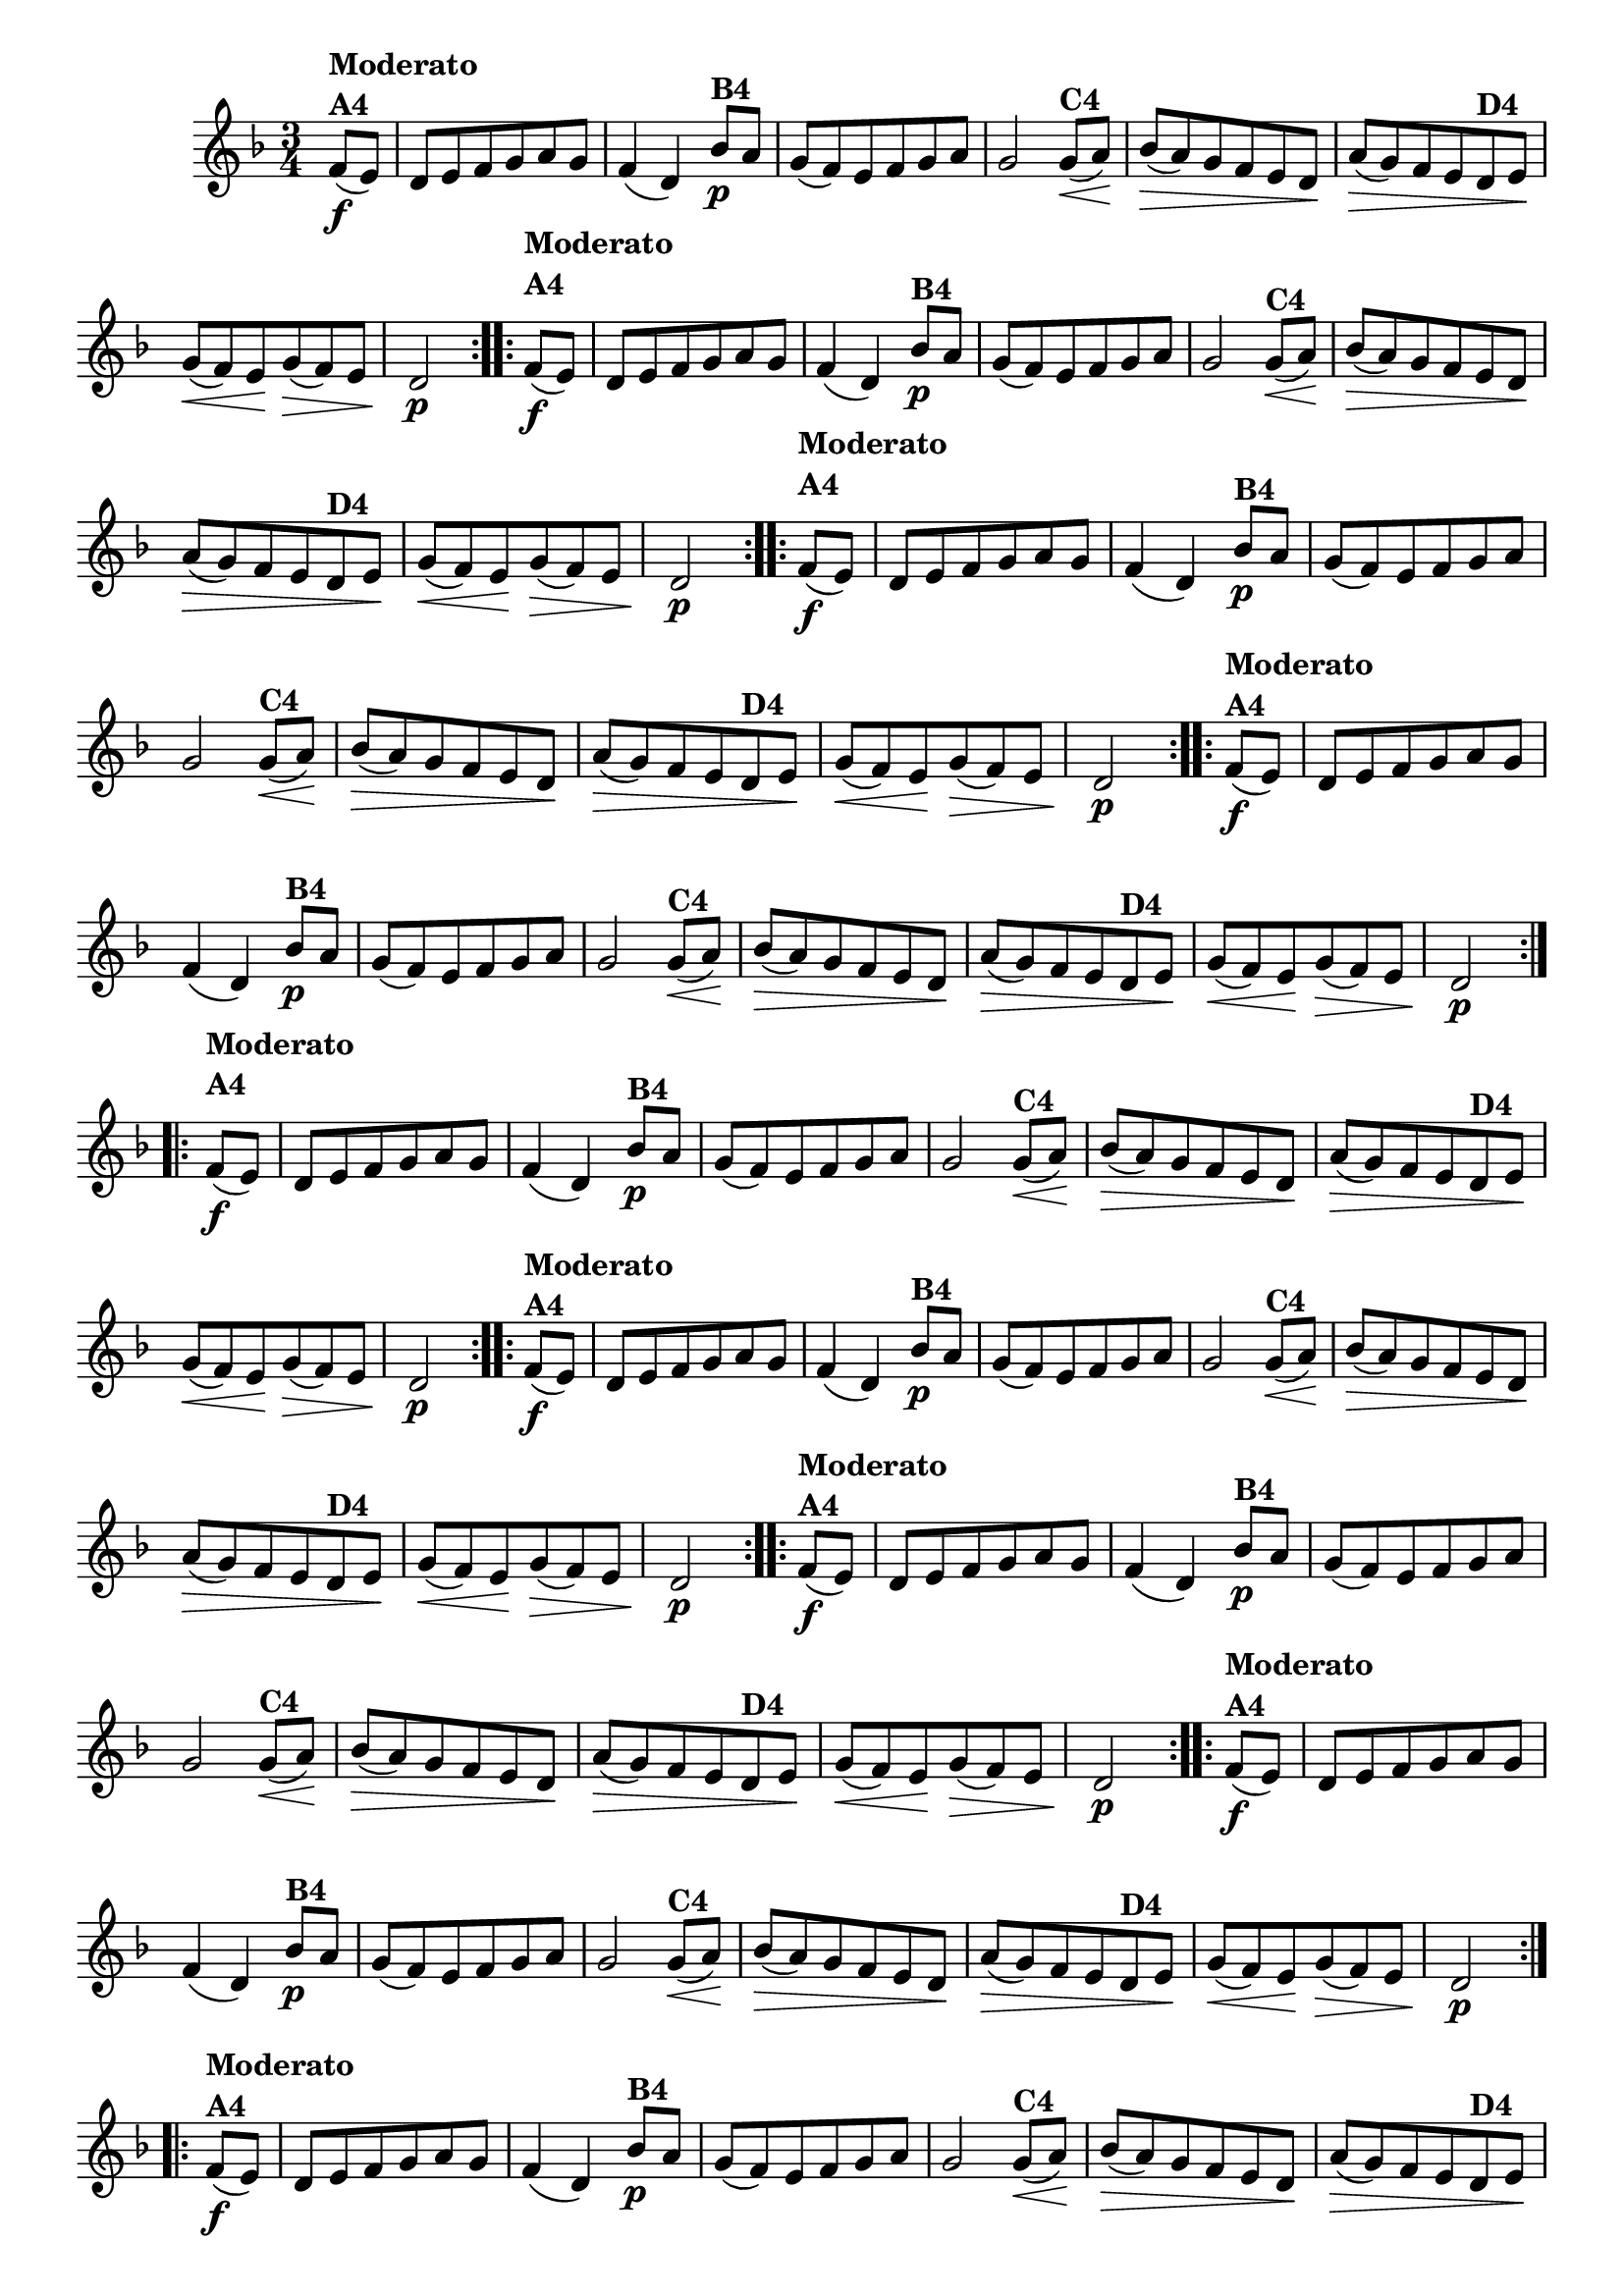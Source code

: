 % -*- coding: utf-8 -*-

\version "2.16.0"

%%#(set-global-staff-size 16)


                                %\header {  title = " Variações sobre teresinha" }
\relative c'{
  \time 3/4
  \key d \minor
  \partial 4*1
  \override Score.BarNumber #'transparent = ##t

                                % CLARINETE

  \tag #'cl {

    \repeat volta 2 { 
      f8\f(^\markup{\column {\bold {Moderato  A4}} }  e) d e f g a g f4( d)
      bes'8\p^\markup{\bold {B4}} a g( f) e f g a g2
      g8\<(^\markup{\bold {C4}} a\!) bes\>( a)  g f e d\!
      a'\>( g) f e
      d^\markup{\bold {D4}} e\! g\<( f) e\! g\>( f) e d2\p 
    }


  }

                                % FLAUTA

  \tag #'fl {

    \repeat volta 2 { 

      \once \override TextScript #'padding = #2
      f8\f(^\markup{\column {\bold {Moderato  A4}} }  e) d e f g a g f4( d)
      bes'8\p^\markup{\bold {B4}} a g( f) e f g a g2
      g8\<(^\markup{\bold {C4}} a\!) bes\>( a)  g f e d\!
      a'\>( g) f e
      d^\markup{\bold {D4}} e\! g\<( f) e\! g\>( f) e d2\p 
    }


  }

                                % OBOÉ

  \tag #'ob {

    \repeat volta 2 { 

      \once \override TextScript #'padding = #2
      f8\f(^\markup{\column {\bold {Moderato  A4}} }  e) d e f g a g f4( d)
      bes'8\p^\markup{\bold {B4}} a g( f) e f g a g2
      g8\<(^\markup{\bold {C4}} a\!) bes\>( a)  g f e d\!
      a'\>( g) f e
      d^\markup{\bold {D4}} e\! g\<( f) e\! g\>( f) e d2\p 
    }


  }

                                % SAX ALTO

  \tag #'saxa {

    \repeat volta 2 { 
      f8\f(^\markup{\column {\bold {Moderato  A4}} }  e) d e f g a g f4( d)
      bes'8\p^\markup{\bold {B4}} a g( f) e f g a g2
      g8\<(^\markup{\bold {C4}} a\!) bes\>( a)  g f e d\!
      a'\>( g) f e
      d^\markup{\bold {D4}} e\! g\<( f) e\! g\>( f) e d2\p 
    }


  }

                                % SAX TENOR

  \tag #'saxt {

    \repeat volta 2 { 
      \once \override TextScript #'padding = #2
      f8\f(^\markup{\column {\bold {Moderato  A4}} }  e) d e f g a g f4( d)
      bes'8\p^\markup{\bold {B4}} a g( f) e f g a g2
      g8\<(^\markup{\bold {C4}} a\!) bes\>( a)  g f e d\!
      a'\>( g) f e
      d^\markup{\bold {D4}} e\! g\<( f) e\! g\>( f) e d2\p 
    }


  }

                                % SAX GENES

  \tag #'saxg {

    \repeat volta 2 { 
      f8\f(^\markup{\column {\bold {Moderato  A4}} }  e) d e f g a g f4( d)
      bes'8\p^\markup{\bold {B4}} a g( f) e f g a g2
      g8\<(^\markup{\bold {C4}} a\!) bes\>( a)  g f e d\!
      a'\>( g) f e
      d^\markup{\bold {D4}} e\! g\<( f) e\! g\>( f) e d2\p 
    }


  }

                                % TROMPETE

  \tag #'tpt {

    \repeat volta 2 { 
      f8\f(^\markup{\column {\bold {Moderato  A4}} }  e) d e f g a g f4( d)
      bes'8\p^\markup{\bold {B4}} a g( f) e f g a g2
      g8\<(^\markup{\bold {C4}} a\!) bes\>( a)  g f e d\!
      a'\>( g) f e
      d^\markup{\bold {D4}} e\! g\<( f) e\! g\>( f) e d2\p 
    }


  }

                                % TROMPA

  \tag #'tpa {

    \repeat volta 2 { 
      f8\f(^\markup{\column {\bold {Moderato  A4}} }  e) d e f g a g f4( d)
      bes'8\p^\markup{\bold {B4}} a g( f) e f g a g2
      g8\<(^\markup{\bold {C4}} a\!) bes\>( a)  g f e d\!
      a'\>( g) f e
      d^\markup{\bold {D4}} e\! g\<( f) e\! g\>( f) e d2\p 
    }


  }


                                % TROMPA OP

  \tag #'tpaop {

    \repeat volta 2 { 
      f8\f(^\markup{\column {\bold {Moderato  A4}} }  e) d e f g a g f4( d)
      bes'8\p^\markup{\bold {B4}} a g( f) e f g a g2
      g8\<(^\markup{\bold {C4}} a\!) bes\>( a)  g f e d\!
      a'\>( g) f e
      d^\markup{\bold {D4}} e\! g\<( f) e\! g\>( f) e d2\p 
    }


  }

                                % TROMBONE

  \tag #'tbn {
    \clef bass

    \repeat volta 2 { 
      f8\f(^\markup{\column {\bold {Moderato  A4}} }  e) d e f g a g f4( d)
      bes'8\p^\markup{\bold {B4}} a g( f) e f g a g2
      g8\<(^\markup{\bold {C4}} a\!) bes\>( a)  g f e d\!
      a'\>( g) f e
      d^\markup{\bold {D4}} e\! g\<( f) e\! g\>( f) e d2\p 
    }


  }

                                % TUBA MIB

  \tag #'tbamib {
    \clef bass

    \repeat volta 2 { 
      f8\f(^\markup{\column {\bold {Moderato  A4}} }  e) d e f g a g f4( d)
      bes'8\p^\markup{\bold {B4}} a g( f) e f g a g2
      g8\<(^\markup{\bold {C4}} a\!) bes\>( a)  g f e d\!
      a'\>( g) f e
      d^\markup{\bold {D4}} e\! g\<( f) e\! g\>( f) e d2\p 
    }


  }

                                % TUBA SIB

  \tag #'tbasib {
    \clef bass

    \repeat volta 2 { 
      f8\f(^\markup{\column {\bold {Moderato  A4}} }  e) d e f g a g f4( d)
      bes'8\p^\markup{\bold {B4}} a g( f) e f g a g2
      g8\<(^\markup{\bold {C4}} a\!) bes\>( a)  g f e d\!
      a'\>( g) f e
      d^\markup{\bold {D4}} e\! g\<( f) e\! g\>( f) e d2\p 
    }


  }


                                % VIOLA

  \tag #'vla {
    \clef alto

    \repeat volta 2 { 
      f8\f(^\markup{\column {\bold {Moderato  A4}} }  e) d e f g a g f4( d)
      bes'8\p^\markup{\bold {B4}} a g( f) e f g a g2
      g8\<(^\markup{\bold {C4}} a\!) bes\>( a)  g f e d\!
      a'\>( g) f e
      d^\markup{\bold {D4}} e\! g\<( f) e\! g\>( f) e d2\p 
    }


  }



                                % FINAL

}

                                %\header {piece = \markup{ \bold {Variação 4}}}  
